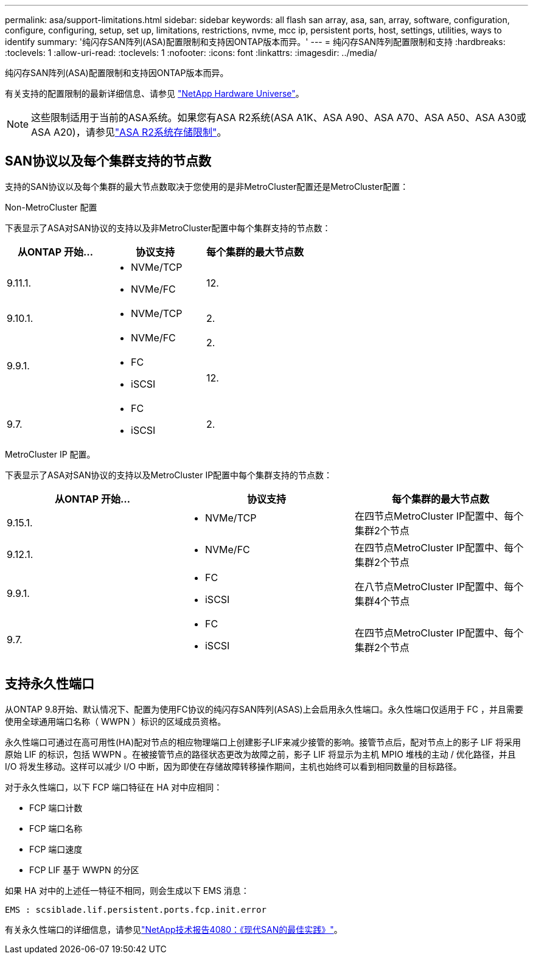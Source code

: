 ---
permalink: asa/support-limitations.html 
sidebar: sidebar 
keywords: all flash san array, asa, san, array, software, configuration, configure, configuring, setup, set up, limitations, restrictions, nvme, mcc ip, persistent ports, host, settings, utilities, ways to identify 
summary: '纯闪存SAN阵列(ASA)配置限制和支持因ONTAP版本而异。' 
---
= 纯闪存SAN阵列配置限制和支持
:hardbreaks:
:toclevels: 1
:allow-uri-read: 
:toclevels: 1
:nofooter: 
:icons: font
:linkattrs: 
:imagesdir: ../media/


[role="lead"]
纯闪存SAN阵列(ASA)配置限制和支持因ONTAP版本而异。

有关支持的配置限制的最新详细信息、请参见 link:https://hwu.netapp.com/["NetApp Hardware Universe"^]。


NOTE: 这些限制适用于当前的ASA系统。如果您有ASA R2系统(ASA A1K、ASA A90、ASA A70、ASA A50、ASA A30或ASA A20)，请参见link:https://docs.netapp.com/us-en/asa-r2/manage-data/storage-limits.html["ASA R2系统存储限制"]。



== SAN协议以及每个集群支持的节点数

支持的SAN协议以及每个集群的最大节点数取决于您使用的是非MetroCluster配置还是MetroCluster配置：

[role="tabbed-block"]
====
.Non-MetroCluster 配置
--
下表显示了ASA对SAN协议的支持以及非MetroCluster配置中每个集群支持的节点数：

[cols="3*"]
|===
| 从ONTAP 开始... | 协议支持 | 每个集群的最大节点数 


| 9.11.1.  a| 
* NVMe/TCP
* NVMe/FC

 a| 
12.



| 9.10.1.  a| 
* NVMe/TCP

 a| 
2.



.2+| 9.9.1.  a| 
* NVMe/FC

 a| 
2.



 a| 
* FC
* iSCSI

 a| 
12.



| 9.7.  a| 
* FC
* iSCSI

 a| 
2.

|===
--
.MetroCluster IP 配置。
--
下表显示了ASA对SAN协议的支持以及MetroCluster IP配置中每个集群支持的节点数：

[cols="3*"]
|===
| 从ONTAP 开始... | 协议支持 | 每个集群的最大节点数 


| 9.15.1.  a| 
* NVMe/TCP

| 在四节点MetroCluster IP配置中、每个集群2个节点 


| 9.12.1.  a| 
* NVMe/FC

 a| 
在四节点MetroCluster IP配置中、每个集群2个节点



| 9.9.1.  a| 
* FC
* iSCSI

 a| 
在八节点MetroCluster IP配置中、每个集群4个节点



| 9.7.  a| 
* FC
* iSCSI

 a| 
在四节点MetroCluster IP配置中、每个集群2个节点

|===
--
====


== 支持永久性端口

从ONTAP 9.8开始、默认情况下、配置为使用FC协议的纯闪存SAN阵列(ASAS)上会启用永久性端口。永久性端口仅适用于 FC ，并且需要使用全球通用端口名称（ WWPN ）标识的区域成员资格。

永久性端口可通过在高可用性(HA)配对节点的相应物理端口上创建影子LIF来减少接管的影响。接管节点后，配对节点上的影子 LIF 将采用原始 LIF 的标识，包括 WWPN 。在被接管节点的路径状态更改为故障之前，影子 LIF 将显示为主机 MPIO 堆栈的主动 / 优化路径，并且 I/O 将发生移动。这样可以减少 I/O 中断，因为即使在存储故障转移操作期间，主机也始终可以看到相同数量的目标路径。

对于永久性端口，以下 FCP 端口特征在 HA 对中应相同：

* FCP 端口计数
* FCP 端口名称
* FCP 端口速度
* FCP LIF 基于 WWPN 的分区


如果 HA 对中的上述任一特征不相同，则会生成以下 EMS 消息：

`EMS : scsiblade.lif.persistent.ports.fcp.init.error`

有关永久性端口的详细信息，请参见link:https://www.netapp.com/pdf.html?item=/media/10680-tr4080pdf.pdf["NetApp技术报告4080：《现代SAN的最佳实践》"^]。

